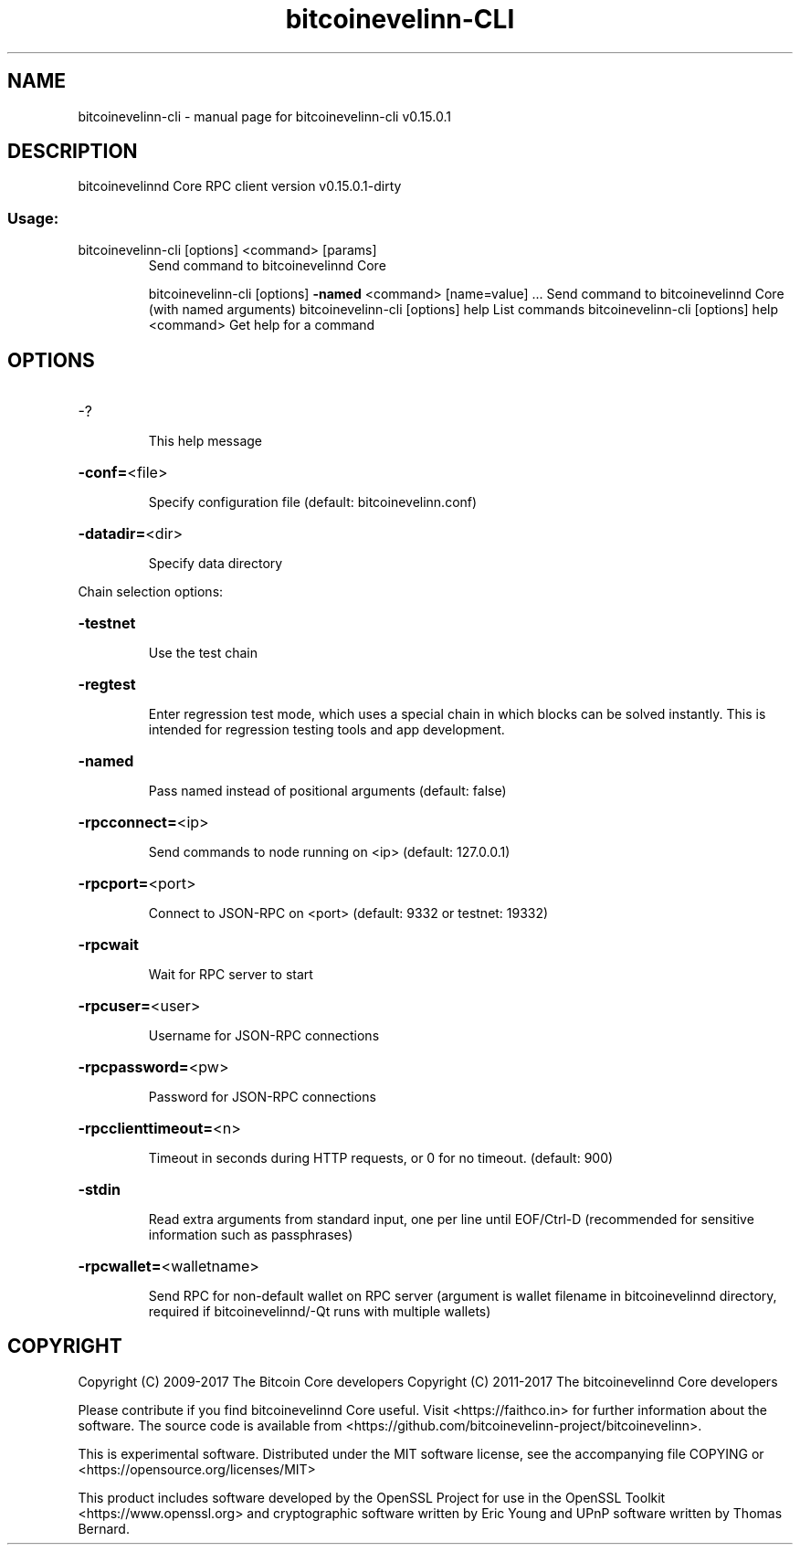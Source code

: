 .\" DO NOT MODIFY THIS FILE!  It was generated by help2man 1.47.3.
.TH bitcoinevelinn-CLI "1" "September 2017" "bitcoinevelinn-cli v0.15.0.1" "User Commands"
.SH NAME
bitcoinevelinn-cli \- manual page for bitcoinevelinn-cli v0.15.0.1
.SH DESCRIPTION
bitcoinevelinnd Core RPC client version v0.15.0.1\-dirty
.SS "Usage:"
.TP
bitcoinevelinn\-cli [options] <command> [params]
Send command to bitcoinevelinnd Core
.IP
bitcoinevelinn\-cli [options] \fB\-named\fR <command> [name=value] ... Send command to bitcoinevelinnd Core (with named arguments)
bitcoinevelinn\-cli [options] help                List commands
bitcoinevelinn\-cli [options] help <command>      Get help for a command
.SH OPTIONS
.HP
\-?
.IP
This help message
.HP
\fB\-conf=\fR<file>
.IP
Specify configuration file (default: bitcoinevelinn.conf)
.HP
\fB\-datadir=\fR<dir>
.IP
Specify data directory
.PP
Chain selection options:
.HP
\fB\-testnet\fR
.IP
Use the test chain
.HP
\fB\-regtest\fR
.IP
Enter regression test mode, which uses a special chain in which blocks
can be solved instantly. This is intended for regression testing
tools and app development.
.HP
\fB\-named\fR
.IP
Pass named instead of positional arguments (default: false)
.HP
\fB\-rpcconnect=\fR<ip>
.IP
Send commands to node running on <ip> (default: 127.0.0.1)
.HP
\fB\-rpcport=\fR<port>
.IP
Connect to JSON\-RPC on <port> (default: 9332 or testnet: 19332)
.HP
\fB\-rpcwait\fR
.IP
Wait for RPC server to start
.HP
\fB\-rpcuser=\fR<user>
.IP
Username for JSON\-RPC connections
.HP
\fB\-rpcpassword=\fR<pw>
.IP
Password for JSON\-RPC connections
.HP
\fB\-rpcclienttimeout=\fR<n>
.IP
Timeout in seconds during HTTP requests, or 0 for no timeout. (default:
900)
.HP
\fB\-stdin\fR
.IP
Read extra arguments from standard input, one per line until EOF/Ctrl\-D
(recommended for sensitive information such as passphrases)
.HP
\fB\-rpcwallet=\fR<walletname>
.IP
Send RPC for non\-default wallet on RPC server (argument is wallet
filename in bitcoinevelinnd directory, required if bitcoinevelinnd/\-Qt runs
with multiple wallets)
.SH COPYRIGHT
Copyright (C) 2009-2017 The Bitcoin Core developers
Copyright (C) 2011-2017 The bitcoinevelinnd Core developers

Please contribute if you find bitcoinevelinnd Core useful. Visit
<https://faithco.in> for further information about the software.
The source code is available from <https://github.com/bitcoinevelinn-project/bitcoinevelinn>.

This is experimental software.
Distributed under the MIT software license, see the accompanying file COPYING
or <https://opensource.org/licenses/MIT>

This product includes software developed by the OpenSSL Project for use in the
OpenSSL Toolkit <https://www.openssl.org> and cryptographic software written by
Eric Young and UPnP software written by Thomas Bernard.
